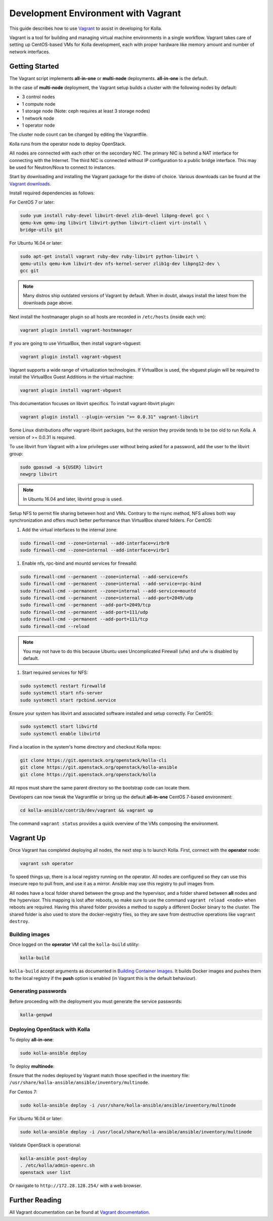 .. vagrant-dev-env:

====================================
Development Environment with Vagrant
====================================

This guide describes how to use `Vagrant <https://vagrantup.com>`__ to assist in
developing for Kolla.

Vagrant is a tool for building and managing virtual machine environments in
a single workflow. Vagrant takes care of setting up CentOS-based VMs for Kolla
development, each with proper hardware like memory amount and number of
network interfaces.

Getting Started
===============

The Vagrant script implements **all-in-one** or **multi-node** deployments.
**all-in-one** is the default.

In the case of **multi-node** deployment, the Vagrant setup builds a cluster
with the following nodes by default:

*  3 control nodes
*  1 compute node
*  1 storage node (Note: ceph requires at least 3 storage nodes)
*  1 network node
*  1 operator node

The cluster node count can be changed by editing the Vagrantfile.

Kolla runs from the operator node to deploy OpenStack.

All nodes are connected with each other on the secondary NIC. The primary NIC
is behind a NAT interface for connecting with the Internet. The third NIC is
connected without IP configuration to a public bridge interface. This may be
used for Neutron/Nova to connect to instances.

Start by downloading and installing the Vagrant package for the distro of
choice. Various downloads can be found at the `Vagrant downloads
<https://www.vagrantup.com/downloads.html>`__.

Install required dependencies as follows:

For CentOS 7 or later:

.. code-block:: console

   sudo yum install ruby-devel libvirt-devel zlib-devel libpng-devel gcc \
   qemu-kvm qemu-img libvirt libvirt-python libvirt-client virt-install \
   bridge-utils git

For Ubuntu 16.04 or later:

.. code-block:: console

   sudo apt-get install vagrant ruby-dev ruby-libvirt python-libvirt \
   qemu-utils qemu-kvm libvirt-dev nfs-kernel-server zlib1g-dev libpng12-dev \
   gcc git

.. note::

   Many distros ship outdated versions of Vagrant by default. When in
   doubt, always install the latest from the downloads page above.

Next install the hostmanager plugin so all hosts are recorded in ``/etc/hosts``
(inside each vm):

.. code-block:: console

   vagrant plugin install vagrant-hostmanager

If you are going to use VirtualBox, then install vagrant-vbguest:

.. code-block:: console

   vagrant plugin install vagrant-vbguest

Vagrant supports a wide range of virtualization technologies. If VirtualBox is
used, the vbguest plugin will be required to install the VirtualBox Guest
Additions in the virtual machine:

.. code-block:: console

   vagrant plugin install vagrant-vbguest

This documentation focuses on libvirt specifics. To install vagrant-libvirt
plugin:

.. code-block:: console

   vagrant plugin install --plugin-version ">= 0.0.31" vagrant-libvirt

Some Linux distributions offer vagrant-libvirt packages, but the version they
provide tends to be too old to run Kolla. A version of >= 0.0.31 is required.

To use libvirt from Vagrant with a low privileges user without being asked for
a password, add the user to the libvirt group:

.. code-block:: console

   sudo gpasswd -a ${USER} libvirt
   newgrp libvirt

.. note::

   In Ubuntu 16.04 and later, libvirtd group is used.

Setup NFS to permit file sharing between host and VMs. Contrary to the rsync
method, NFS allows both way synchronization and offers much better performance
than VirtualBox shared folders. For CentOS:

#. Add the virtual interfaces to the internal zone:

.. code-block:: console

   sudo firewall-cmd --zone=internal --add-interface=virbr0
   sudo firewall-cmd --zone=internal --add-interface=virbr1

#. Enable nfs, rpc-bind and mountd services for firewalld:

.. code-block:: console

   sudo firewall-cmd --permanent --zone=internal --add-service=nfs
   sudo firewall-cmd --permanent --zone=internal --add-service=rpc-bind
   sudo firewall-cmd --permanent --zone=internal --add-service=mountd
   sudo firewall-cmd --permanent --zone=internal --add-port=2049/udp
   sudo firewall-cmd --permanent --add-port=2049/tcp
   sudo firewall-cmd --permanent --add-port=111/udp
   sudo firewall-cmd --permanent --add-port=111/tcp
   sudo firewall-cmd --reload

.. note::

   You may not have to do this because Ubuntu uses Uncomplicated Firewall (ufw)
   and ufw is disabled by default.

#. Start required services for NFS:

.. code-block:: console

   sudo systemctl restart firewalld
   sudo systemctl start nfs-server
   sudo systemctl start rpcbind.service

Ensure your system has libvirt and associated software installed and setup
correctly. For CentOS:

.. code-block:: console

   sudo systemctl start libvirtd
   sudo systemctl enable libvirtd

Find a location in the system's home directory and checkout Kolla repos:

.. code-block:: console

   git clone https://git.openstack.org/openstack/kolla-cli
   git clone https://git.openstack.org/openstack/kolla-ansible
   git clone https://git.openstack.org/openstack/kolla

All repos must share the same parent directory so the bootstrap code can
locate them.

Developers can now tweak the Vagrantfile or bring up the default **all-in-one**
CentOS 7-based environment:

.. code-block:: console

   cd kolla-ansible/contrib/dev/vagrant && vagrant up

The command ``vagrant status`` provides a quick overview of the VMs composing
the environment.

Vagrant Up
==========

Once Vagrant has completed deploying all nodes, the next step is to launch
Kolla. First, connect with the **operator** node:

.. code-block:: console

   vagrant ssh operator

To speed things up, there is a local registry running on the operator. All
nodes are configured so they can use this insecure repo to pull from, and use
it as a mirror. Ansible may use this registry to pull images from.

All nodes have a local folder shared between the group and the hypervisor, and
a folder shared between **all** nodes and the hypervisor. This mapping is lost
after reboots, so make sure to use the command ``vagrant reload <node>`` when
reboots are required. Having this shared folder provides a method to supply
a different Docker binary to the cluster. The shared folder is also used to
store the docker-registry files, so they are save from destructive operations
like ``vagrant destroy``.

Building images
---------------

Once logged on the **operator** VM call the ``kolla-build`` utility:

.. code-block:: console

   kolla-build

``kolla-build`` accept arguments as documented in `Building Container Images
<https://docs.openstack.org/kolla/latest/admin/image-building.html>`_.
It builds Docker images and pushes them to the local registry if the **push**
option is enabled (in Vagrant this is the default behaviour).

Generating passwords
--------------------

Before proceeding with the deployment you must generate the service passwords:

.. code-block:: console

   kolla-genpwd

Deploying OpenStack with Kolla
------------------------------

To deploy **all-in-one**:

.. code-block:: console

   sudo kolla-ansible deploy

To deploy **multinode**:

Ensure that the nodes deployed by Vagrant match those specified in the
inventory file:
``/usr/share/kolla-ansible/ansible/inventory/multinode``.

For Centos 7:

.. code-block:: console

   sudo kolla-ansible deploy -i /usr/share/kolla-ansible/ansible/inventory/multinode

For Ubuntu 16.04 or later:

.. code-block:: console

   sudo kolla-ansible deploy -i /usr/local/share/kolla-ansible/ansible/inventory/multinode

Validate OpenStack is operational:

.. code-block:: console

   kolla-ansible post-deploy
   . /etc/kolla/admin-openrc.sh
   openstack user list

Or navigate to ``http://172.28.128.254/`` with a web browser.

Further Reading
===============

All Vagrant documentation can be found at
`Vagrant documentation <https://www.vagrantup.com/docs/>`_.

